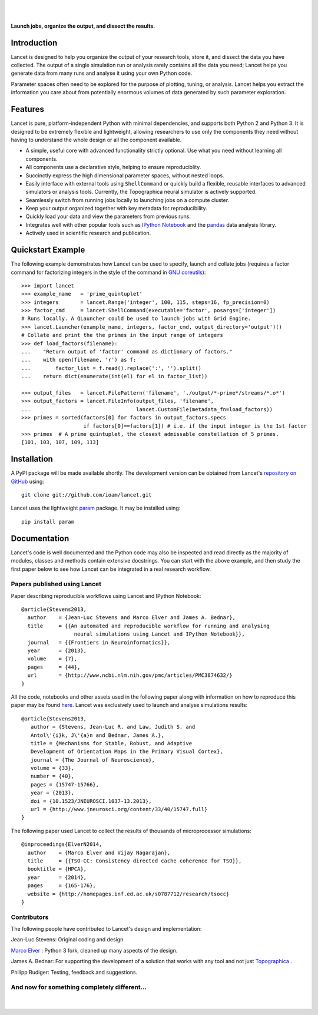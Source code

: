 .. Lancet documentation master file, created by
   sphinx-quickstart on Fri Dec  6 11:24:15 2013.
   You can adapt this file completely to your liking, but it should at least
   contain the root `toctree` directive.

.. Differences to Topographica's conf.py
   sys.path.insert(0, os.path.abspath('../external/param/'))
   html_title = 'The Topographica Neural Map Simulator'
   html_logo = 'images/topo-banner7.png'
   html_static_path = ['_static','Reference_Manual']
   html_domain_indices = True

|
|

.. figure:: _static/main_logo.png
   :align:   center

   **Launch jobs, organize the output, and dissect the results.**

Introduction
____________

Lancet is designed to help you organize the output of your research
tools, store it, and dissect the data you have collected. The output
of a single simulation run or analysis rarely contains all the data
you need; Lancet helps you generate data from many runs and analyse it
using your own Python code.

Parameter spaces often need to be explored for the purpose of
plotting, tuning, or analysis. Lancet helps you extract the
information you care about from potentially enormous volumes of data
generated by such parameter exploration.


Features
________

Lancet is pure, platform-independent Python with minimal dependencies,
and supports both Python 2 and Python 3. It is designed to be
extremely flexible and lightweight, allowing researchers to use only
the components they need without having to understand the whole design
or all the component available.

* A simple, useful core with advanced functionality strictly
  optional. Use what you need without learning all components.

* All components use a declarative style, helping to ensure
  reproduciblity.

* Succinctly express the high dimensional parameter spaces, without
  nested loops.

* Easily interface with external tools using ``ShellCommand`` or
  quickly build a flexible, reusable interfaces to advanced simulators
  or analysis tools. Currently, the Topographica neural simulator is
  actively supported.

* Seamlessly switch from running jobs locally to launching jobs on a
  compute cluster.

* Keep your output organized together with key metadata for
  reproducibility.

* Quickly load your data and view the parameters from previous runs.

* Integrates well with other popular tools such as `IPython Notebook
  <http://ipython.org/notebook>`_ and the `pandas
  <http://pandas.pydata.org>`_ data analysis library.

* Actively used in scientific research and publication.


Quickstart Example
__________________

The following example demonstrates how Lancet can be used to specify,
launch and collate jobs (requires a factor command for factorizing
integers in the style of the command in `GNU coreutils
<http://www.gnu.org/software/coreutils/manual/coreutils.html>`_): ::

   >>> import lancet
   >>> example_name   = 'prime_quintuplet'
   >>> integers       = lancet.Range('integer', 100, 115, steps=16, fp_precision=0)
   >>> factor_cmd     = lancet.ShellCommand(executable='factor', posargs=['integer'])
   # Runs locally. A QLauncher could be used to launch jobs with Grid Engine.
   >>> lancet.Launcher(example_name, integers, factor_cmd, output_directory='output')()
   # Collate and print the the primes in the input range of integers
   >>> def load_factors(filename):
   ...    "Return output of 'factor' command as dictionary of factors."
   ...    with open(filename, 'r') as f:
   ...        factor_list = f.read().replace(':', '').split()
   ...    return dict(enumerate(int(el) for el in factor_list))

   >>> output_files   = lancet.FilePattern('filename', './output/*-prime*/streams/*.o*')
   >>> output_factors = lancet.FileInfo(output_files, 'filename',
   ...                                  lancet.CustomFile(metadata_fn=load_factors))
   >>> primes = sorted(factors[0] for factors in output_factors.specs
                       if factors[0]==factors[1]) # i.e. if the input integer is the 1st factor
   >>> primes  # A prime quintuplet, the closest admissable constellation of 5 primes.
   [101, 103, 107, 109, 113]  

Installation
____________

A PyPI package will be made available shortly. The development version
can be obtained from Lancet's `repository on GitHub
<https://github.com/ioam/lancet>`_  using::

   git clone git://github.com/ioam/lancet.git

Lancet uses the lightweight `param <https://github.com/ioam/param>`_
package. It may be installed using::

   pip install param


Documentation
_____________

Lancet's code is well documented and the Python code may also be
inspected and read directly as the majority of modules, classes and
methods contain extensive docstrings. You can start with the above 
example, and then study the first paper below to see how Lancet can be 
integrated in a real research workflow.

Papers published using Lancet
~~~~~~~~~~~~~~~~~~~~~~~~~~~~~

Paper describing reproducible workflows using Lancet and IPython Notebook: ::

   @article{Stevens2013,
     author    = {Jean-Luc Stevens and Marco Elver and James A. Bednar},
     title     = {{An automated and reproducible workflow for running and analysing
                    neural simulations using Lancet and IPython Notebook}},
     journal   = {{Frontiers in Neuroinformatics}},
     year      = {2013},
     volume    = {7},
     pages     = {44},
     url       = {http://www.ncbi.nlm.nih.gov/pmc/articles/PMC3874632/}
   }

All the code, notebooks and other assets used in the following paper along with
information on how to reproduce this paper may be found  `here <https://github.com/ioam/topographica/tree/master/models/stevens.jn13>`_.
Lancet was exclusively used to launch and analyse simulations results: ::

   @article{Stevens2013,
      author = {Stevens, Jean-Luc R. and Law, Judith S. and
      Antol\'{i}k, J\'{a}n and Bednar, James A.},
      title = {Mechanisms for Stable, Robust, and Adaptive
      Development of Orientation Maps in the Primary Visual Cortex},
      journal = {The Journal of Neuroscience},
      volume = {33}, 
      number = {40}, 
      pages = {15747-15766}, 
      year = {2013}, 
      doi = {10.1523/JNEUROSCI.1037-13.2013}, 
      url = {http://www.jneurosci.org/content/33/40/15747.full}
   }

The following paper used Lancet to collect the results of thousands of microprocessor simulations::

   @inproceedings{ElverN2014,
     author    = {Marco Elver and Vijay Nagarajan},
     title     = {{TSO-CC: Consistency directed cache coherence for TSO}},
     booktitle = {HPCA},
     year      = {2014},
     pages     = {165-176},
     website = {http://homepages.inf.ed.ac.uk/s0787712/research/tsocc}
   }


Contributors
~~~~~~~~~~~~

The following people have contributed to Lancet's design and
implementation:

Jean-Luc Stevens: Original coding and design

`Marco Elver <https://github.com/melver/lancet>`_ : Python 3 fork,
cleaned up many aspects of the design.

James A. Bednar: For supporting the development of a solution that
works with any tool and not just `Topographica
<http://www.topographica.org>`_ .

Philipp Rudiger: Testing, feedback and suggestions.

And now for something completely different...
~~~~~~~~~~~~~~~~~~~~~~~~~~~~~~~~~~~~~~~~~~~~~

|
.. figure:: _static/pythons.svg
   :align: center
   :scale: 100 %

.. Contents:

  .. toctree::
     :maxdepth: 2

.. Indices and tables

  * :ref:`genindex`
  * :ref:`modindex`
  * :ref:`search`
